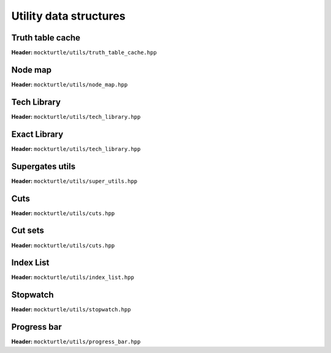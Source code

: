 Utility data structures
-----------------------

Truth table cache
~~~~~~~~~~~~~~~~~

**Header:** ``mockturtle/utils/truth_table_cache.hpp``

.. doc_overview_table:: classmockturtle_1_1truth__table__cache
   :column: Method

   truth_table_cache
   insert
   operator[]
   size

.. doxygenclass:: mockturtle::truth_table_cache
   :members:

Node map
~~~~~~~~

**Header:** ``mockturtle/utils/node_map.hpp``

.. doc_overview_table:: classmockturtle_1_1node__map
   :column: Method

   node_map
   operator[]
   reset

.. doxygenclass:: mockturtle::node_map
   :members:

.. doxygenfunction:: mockturtle::initialize_copy_network

Tech Library
~~~~~~~~~~~~

**Header:** ``mockturtle/utils/tech_library.hpp``

.. doc_overview_table:: classmockturtle_1_1tech__library
   :column: Method

   get_supergates
   get_inverter_info
   max_gate_size
   get_gates

.. doxygenclass:: mockturtle::tech_library
   :members:

Exact Library
~~~~~~~~~~~~~

**Header:** ``mockturtle/utils/tech_library.hpp``

.. doc_overview_table:: classmockturtle_1_1exact__library
   :column: Method

   get_supergates
   get_database
   get_inverter_info

.. doxygenclass:: mockturtle::exact_library
   :members:

Supergates utils
~~~~~~~~~~~~~~~~

**Header:** ``mockturtle/utils/super_utils.hpp``

.. doc_overview_table:: classmockturtle_1_1super__utils
   :column: Method

   get_super_library
   get_standard_library_size

.. doxygenclass:: mockturtle::super_utils
   :members:

Cuts
~~~~

**Header:** ``mockturtle/utils/cuts.hpp``

.. doc_overview_table:: classmockturtle_1_1cut
   :column: Method

   operator=
   set_leaves
   signature
   size
   begin
   end
   operator->
   data
   subsumes
   merge

.. doxygenclass:: mockturtle::cut
   :members:

Cut sets
~~~~~~~~

**Header:** ``mockturtle/utils/cuts.hpp``

.. doc_overview_table:: classmockturtle_1_1cut__set
   :column: Method

   cut_set
   clear
   add_cut
   is_subsumed
   insert
   begin
   end
   size
   operator[]
   best
   update_best
   limit
   operator<<

.. doxygenclass:: mockturtle::cut_set
   :members:

.. _index_list:

Index List
~~~~~~~~~~

**Header:** ``mockturtle/utils/index_list.hpp``

.. doxygenstruct:: mockturtle::abc_index_list
.. doxygenfunction:: mockturtle::encode( abc_index_list&, Ntk const& )
.. doxygenfunction:: mockturtle::insert( Ntk&, BeginIter, EndIter, abc_index_list const&, Fn&& )
.. doxygenfunction:: mockturtle::to_index_list_string( abc_index_list const& )

.. doxygenstruct:: mockturtle::mig_index_list
.. doxygenfunction:: mockturtle::encode( mig_index_list&, Ntk const& )
.. doxygenfunction:: mockturtle::insert( Ntk&, BeginIter, EndIter, mig_index_list const&, Fn&& )
.. doxygenfunction:: mockturtle::to_index_list_string( mig_index_list const& )

.. doxygenstruct:: mockturtle::xag_index_list
.. doxygenfunction:: mockturtle::encode( xag_index_list<separate_header>&, Ntk const& )
.. doxygenfunction:: mockturtle::insert( Ntk&, BeginIter, EndIter, xag_index_list<separate_header> const&, Fn&& )
.. doxygenfunction:: mockturtle::to_index_list_string( xag_index_list<true> const& )

.. doxygenfunction:: mockturtle::decode( Ntk&, IndexList const& )
.. doxygenclass:: mockturtle::aig_index_list_enumerator

Stopwatch
~~~~~~~~~

**Header:** ``mockturtle/utils/stopwatch.hpp``

.. doc_overview_table:: classmockturtle_1_1stopwatch
   :column: Method

   stopwatch
   ~stopwatch

.. doxygenclass:: mockturtle::stopwatch
   :members:

.. doxygenfunction:: mockturtle::call_with_stopwatch

.. doxygenfunction:: mockturtle::make_with_stopwatch

.. doxygenfunction:: mockturtle::to_seconds

Progress bar
~~~~~~~~~~~~

**Header:** ``mockturtle/utils/progress_bar.hpp``

.. doc_overview_table:: classmockturtle_1_1progress__bar
   :column: Method

   progress_bar
   ~progress_bar
   operator()
   done

.. doxygenclass:: mockturtle::progress_bar
   :members:
